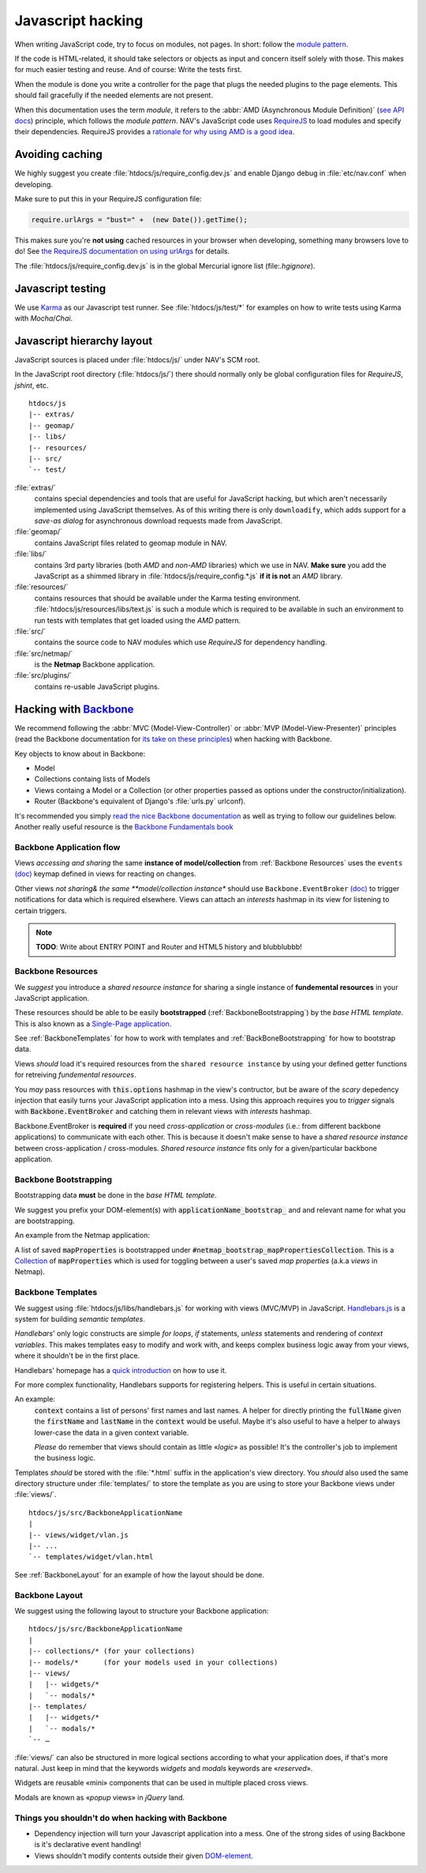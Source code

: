 ==================
Javascript hacking
==================

When writing JavaScript code, try to focus on modules, not pages. In short:
follow the `module pattern
<http://www.adequatelygood.com/JavaScript-Module-Pattern-In-Depth.html>`_.

If the code is HTML-related, it should take selectors or objects as input and
concern itself solely with those. This makes for much easier testing and
reuse. And of course: Write the tests first.

When the module is done you write a controller for the page that plugs the
needed plugins to the page elements. This should fail gracefully if the needed
elements are not present.

When this documentation uses the term *module*, it refers to the
:abbr:`AMD (Asynchronous Module Definition)`
(`see API docs <https://github.com/amdjs/amdjs-api/wiki/AMD>`__) principle,
which follows the *module pattern*. NAV's JavaScript code uses
`RequireJS <http://requirejs.org/>`__ to load modules and specify their
dependencies. RequireJS provides a
`rationale for why using AMD is a good idea <http://requirejs.org/docs/whyamd.html>`__.



Avoiding caching
================

We highly suggest you create :file:`htdocs/js/require_config.dev.js` and enable
Django debug in :file:`etc/nav.conf` when developing.

Make sure to put this in your RequireJS configuration file:

.. code-block:: javascript

  require.urlArgs = "bust=" +  (new Date()).getTime();

This makes sure you're **not using** cached resources in your browser when
developing, something many browsers love to do! See `the RequireJS
documentation on using urlArgs <http://requirejs.org/docs/api.html#config-urlArgs>`_
for details.

The :file:`htdocs/js/require_config.dev.js` is in the global Mercurial ignore
list (file:`.hgignore`).


Javascript testing
==================

We use `Karma <http://karma-runner.github.io/>`__ as our Javascript test runner.
See :file:`htdocs/js/test/*` for examples on how to write tests using Karma with
*Mocha*/*Chai*.

Javascript hierarchy layout
===========================

JavaScript sources is placed under :file:`htdocs/js/` under NAV's SCM root.

In the JavaScript root directory (:file:`htdocs/js/`) there should normally
only be global configuration files for *RequireJS*, *jshint*, etc.

::

  htdocs/js
  |-- extras/
  |-- geomap/
  |-- libs/
  |-- resources/
  |-- src/
  `-- test/

:file:`extras/`
  contains special dependencies and tools that are
  useful for JavaScript hacking, but which aren't necessarily implemented using
  JavaScript themselves. As of this writing there is only ``downloadify``, which
  adds support for a *save-as dialog* for asynchronous download requests made
  from JavaScript.

:file:`geomap/`
  contains JavaScript files related to geomap module in NAV.

:file:`libs/` 
  contains 3rd party libraries (both *AMD* and *non-AMD* libraries) which we
  use in NAV. **Make sure** you add the JavaScript as a shimmed library in
  :file:`htdocs/js/require_config.*.js` **if it is not** an *AMD* library.

:file:`resources/` 
  contains resources that should be available under the Karma testing
  environment. :file:`htdocs/js/resources/libs/text.js` is such a module which
  is required to be available in such an environment to run tests with
  templates that get loaded using the *AMD* pattern.

:file:`src/`
  contains the source code to NAV modules which use *RequireJS* for dependency
  handling.

:file:`src/netmap/`
  is the **Netmap** Backbone application.

:file:`src/plugins/` 
  contains re-usable JavaScript plugins.


Hacking with `Backbone <http://backbonejs.org>`__
=================================================

We recommend following the :abbr:`MVC (Model-View-Controller)` or
:abbr:`MVP (Model-View-Presenter)` principles (read the Backbone documentation
for `its take on these principles <http://addyosmani.github.io/backbone-fundamentals/#mvp-or-mvc>`_)
when hacking with Backbone.

Key objects to know about in Backbone:

* Model

* Collections containg lists of Models

* Views containg a Model or a Collection (or other properties passed as
  options under the constructor/initialization).

* Router (Backbone's equivalent of Django's :file:`urls.py` urlconf).

It's recommended you simply
`read the nice Backbone documentation <http://backbonejs.org/>`_ as well as
trying to follow our guidelines below.
Another really useful resource is the `Backbone Fundamentals book
<http://addyosmani.github.io/backbone-fundamentals/>`_

.. _backbone_application_flow:

Backbone Application flow
-------------------------

Views *accessing and sharing* the same **instance of model/collection** from
:ref:`Backbone Resources` uses the ``events`` `(doc)
<http://backbonejs.org/#View-delegateEvents>`__ keymap defined in views for
reacting on changes. 

Other views *not sharing& the same **model/collection instance** should use
``Backbone.EventBroker`` `(doc)
<https://github.com/efeminella/backbone-eventbroker>`_ to trigger
notifications for data which is required elsewhere. Views can attach an
*interests* hashmap in its view for listening to certain triggers.

.. note:: **TODO**: Write about ENTRY POINT and Router and HTML5 history and blubblubbb!

.. _Backbone Resources:

Backbone Resources
------------------

We *suggest* you introduce a *shared resource instance* for sharing a single
instance of **fundemental resources** in your JavaScript application.

These resources should be able to be easily **bootstrapped**
(:ref:`BackboneBootstrapping`) by the *base HTML template*. This is also known
as a `Single-Page application <http://en.wikipedia.org/wiki/Single-page_application>`_.

See :ref:`BackboneTemplates` for how to work with templates and
:ref:`BackBoneBootstrapping` for how to bootstrap data.

Views `should` load it's required resources from the ``shared resource
instance`` by using your defined getter functions for retreiving `fundemental
resources`. 

You `may` pass resources with :code:`this.options` hashmap in the view's
contructor, but be aware of the *scary* depedency injection that easily turns
your JavaScript application into a mess. Using this approach requires you to
*trigger* signals with :code:`Backbone.EventBroker` and catching them in
relevant views with *interests* hashmap.

Backbone.EventBroker is **required** if you need *cross-application* or
*cross-modules* (i.e.: from different backbone applications) to communicate
with each other. This is because it doesn't make sense to have a *shared
resource instance* between cross-application / cross-modules. *Shared resource
instance* fits only for a given/particular backbone application.


.. _BackboneBootstrapping:

Backbone Bootstrapping
----------------------

Bootstrapping data **must** be done in the *base HTML template*.

We suggest you prefix your DOM-element(s) with
:code:`applicationName_bootstrap_` and and relevant name for what you are
bootstrapping.

An example from the Netmap application:

A list of saved :code:`mapProperties` is bootstrapped under
:code:`#netmap_bootstrap_mapPropertiesCollection`. This is a `Collection
<http://backbonejs.org/#Collection>`_ of :code:`mapProperties` which is used
for toggling between a user's saved *map properties* (a.k.a *views* in
Netmap).

.. _BackboneTemplates:

Backbone Templates
------------------

We suggest using :file:`htdocs/js/libs/handlebars.js` for working with views
(MVC/MVP) in JavaScript. `Handlebars.js <http://handlebarsjs.com>`_ is a
system for building *semantic templates*.

*Handlebars*' only logic constructs are simple *for loops*, *if* statements,
*unless* statements and rendering of *context variables*. This makes templates
easy to modify and work with, and keeps complex business logic away from your
views, where it shouldn't be in the first place.

Handlebars' homepage has a `quick introduction <http://handlebarsjs.com/>`_ on
how to use it.

For more complex functionality, Handlebars supports for registering helpers.
This is useful in certain situations.

An example:
  :code:`context` contains a list of persons' first names and last names. A
  helper for directly printing the :code:`fullName` given the
  :code:`firstName` and :code:`lastName` in the :code:`context` would be
  useful. Maybe it's also useful to have a helper to always lower-case the
  data in a given context variable.

  *Please* do remember that views should contain as little «*logic*» as
  possible! It's the controller's job to implement the business logic.

Templates *should* be stored with the :file:`*.html` suffix in the
application's view directory. You *should* also used the same directory
structure under :file:`templates/` to store the template as you are using to
store your Backbone views under :file:`views/`.

::

  htdocs/js/src/BackboneApplicationName
  |
  |-- views/widget/vlan.js
  |-- ...
  `-- templates/widget/vlan.html

See :ref:`BackboneLayout` for an example of how the layout should be done. 

.. _BackboneLayout:

Backbone Layout
---------------

We suggest using the following layout to structure your Backbone application::

  htdocs/js/src/BackboneApplicationName
  |
  |-- collections/* (for your collections)
  |-- models/*      (for your models used in your collections) 
  |-- views/
  |   |-- widgets/*
  |   `-- modals/* 
  |-- templates/
  |   |-- widgets/*
  |   `-- modals/* 
  `-- … 

:file:`views/` can also be structured in more logical sections according to
what your application does, if that's more natural. Just keep in mind that
the keywords *widgets* and *modals* keywords are «*reserved*».

Widgets are reusable «mini» components that can be used in multiple placed
cross views.

Modals are known as «*popup* views» in *jQuery* land.


Things you shouldn't do when hacking with Backbone
--------------------------------------------------

* Dependency injection will turn your Javascript application into a mess. One
  of the strong sides of using Backbone is it's declarative event handling! 

* Views shouldn't modify contents outside their given `DOM-element
  <http://backbonejs.org/#View-el>`_.
